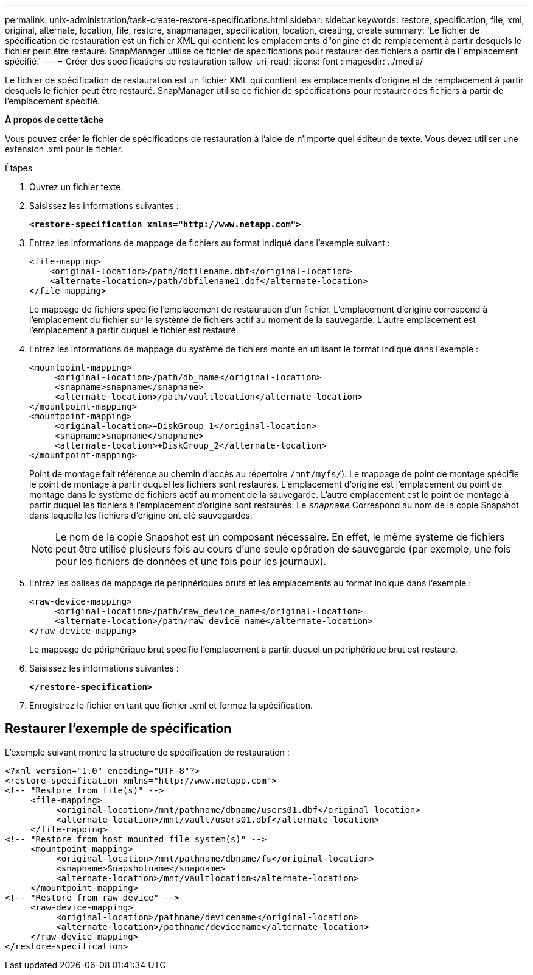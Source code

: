 ---
permalink: unix-administration/task-create-restore-specifications.html 
sidebar: sidebar 
keywords: restore, specification, file, xml, original, alternate, location, file, restore, snapmanager, specification, location, creating, create 
summary: 'Le fichier de spécification de restauration est un fichier XML qui contient les emplacements d"origine et de remplacement à partir desquels le fichier peut être restauré. SnapManager utilise ce fichier de spécifications pour restaurer des fichiers à partir de l"emplacement spécifié.' 
---
= Créer des spécifications de restauration
:allow-uri-read: 
:icons: font
:imagesdir: ../media/


[role="lead"]
Le fichier de spécification de restauration est un fichier XML qui contient les emplacements d'origine et de remplacement à partir desquels le fichier peut être restauré. SnapManager utilise ce fichier de spécifications pour restaurer des fichiers à partir de l'emplacement spécifié.

*À propos de cette tâche*

Vous pouvez créer le fichier de spécifications de restauration à l'aide de n'importe quel éditeur de texte. Vous devez utiliser une extension .xml pour le fichier.

.Étapes
. Ouvrez un fichier texte.
. Saisissez les informations suivantes :
+
`*<restore-specification xmlns="http://www.netapp.com">*`

. Entrez les informations de mappage de fichiers au format indiqué dans l'exemple suivant :
+
[listing]
----
<file-mapping>
    <original-location>/path/dbfilename.dbf</original-location>
    <alternate-location>/path/dbfilename1.dbf</alternate-location>
</file-mapping>
----
+
Le mappage de fichiers spécifie l'emplacement de restauration d'un fichier. L'emplacement d'origine correspond à l'emplacement du fichier sur le système de fichiers actif au moment de la sauvegarde. L'autre emplacement est l'emplacement à partir duquel le fichier est restauré.

. Entrez les informations de mappage du système de fichiers monté en utilisant le format indiqué dans l'exemple :
+
[listing]
----
<mountpoint-mapping>
     <original-location>/path/db_name</original-location>
     <snapname>snapname</snapname>
     <alternate-location>/path/vaultlocation</alternate-location>
</mountpoint-mapping>
<mountpoint-mapping>
     <original-location>+DiskGroup_1</original-location>
     <snapname>snapname</snapname>
     <alternate-location>+DiskGroup_2</alternate-location>
</mountpoint-mapping>
----
+
Point de montage fait référence au chemin d'accès au répertoire `/mnt/myfs/`). Le mappage de point de montage spécifie le point de montage à partir duquel les fichiers sont restaurés. L'emplacement d'origine est l'emplacement du point de montage dans le système de fichiers actif au moment de la sauvegarde. L'autre emplacement est le point de montage à partir duquel les fichiers à l'emplacement d'origine sont restaurés. Le `_snapname_` Correspond au nom de la copie Snapshot dans laquelle les fichiers d'origine ont été sauvegardés.

+

NOTE: Le nom de la copie Snapshot est un composant nécessaire. En effet, le même système de fichiers peut être utilisé plusieurs fois au cours d'une seule opération de sauvegarde (par exemple, une fois pour les fichiers de données et une fois pour les journaux).

. Entrez les balises de mappage de périphériques bruts et les emplacements au format indiqué dans l'exemple :
+
[listing]
----
<raw-device-mapping>
     <original-location>/path/raw_device_name</original-location>
     <alternate-location>/path/raw_device_name</alternate-location>
</raw-device-mapping>
----
+
Le mappage de périphérique brut spécifie l'emplacement à partir duquel un périphérique brut est restauré.

. Saisissez les informations suivantes :
+
`*</restore-specification>*`

. Enregistrez le fichier en tant que fichier .xml et fermez la spécification.




== Restaurer l'exemple de spécification

L'exemple suivant montre la structure de spécification de restauration :

[listing]
----
<?xml version="1.0" encoding="UTF-8"?>
<restore-specification xmlns="http://www.netapp.com">
<!-- "Restore from file(s)" -->
     <file-mapping>
          <original-location>/mnt/pathname/dbname/users01.dbf</original-location>
          <alternate-location>/mnt/vault/users01.dbf</alternate-location>
     </file-mapping>
<!-- "Restore from host mounted file system(s)" -->
     <mountpoint-mapping>
          <original-location>/mnt/pathname/dbname/fs</original-location>
          <snapname>Snapshotname</snapname>
          <alternate-location>/mnt/vaultlocation</alternate-location>
     </mountpoint-mapping>
<!-- "Restore from raw device" -->
     <raw-device-mapping>
          <original-location>/pathname/devicename</original-location>
          <alternate-location>/pathname/devicename</alternate-location>
     </raw-device-mapping>
</restore-specification>
----